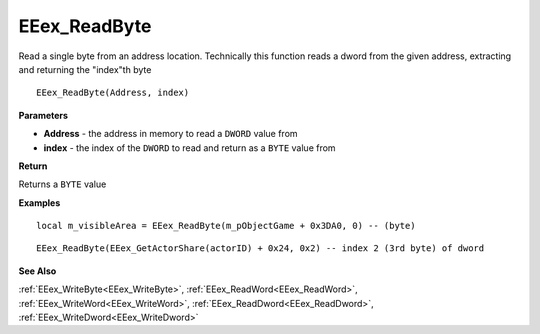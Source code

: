 .. _EEex_ReadByte:

===================================
EEex_ReadByte 
===================================

Read a single byte from an address location. Technically this function reads a dword from the given address, extracting and returning the "index"th byte

::

   EEex_ReadByte(Address, index)



**Parameters**

* **Address** - the address in memory to read a ``DWORD`` value from
* **index** - the index of the ``DWORD`` to read and return as a ``BYTE`` value from

**Return**

Returns a ``BYTE`` value

**Examples**

::

   local m_visibleArea = EEex_ReadByte(m_pObjectGame + 0x3DA0, 0) -- (byte)
   
::

   EEex_ReadByte(EEex_GetActorShare(actorID) + 0x24, 0x2) -- index 2 (3rd byte) of dword

**See Also**

:ref:`EEex_WriteByte<EEex_WriteByte>`, :ref:`EEex_ReadWord<EEex_ReadWord>`, :ref:`EEex_WriteWord<EEex_WriteWord>`, :ref:`EEex_ReadDword<EEex_ReadDword>`, :ref:`EEex_WriteDword<EEex_WriteDword>`

